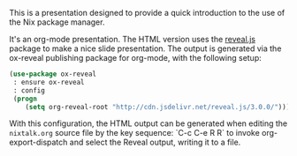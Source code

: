 This is a presentation designed to provide a quick introduction to the
use of the Nix package manager.

It's an org-mode presentation.  The HTML version uses the [[https://github.com/hakimel/reveal.js][reveal.js]]
package to make a nice slide presentation.  The output is generated
via the ox-reveal publishing package for org-mode, with the following
setup:

#+BEGIN_SRC lisp
(use-package ox-reveal
 : ensure ox-reveal
 : config
 (progn
    (setq org-reveal-root "http://cdn.jsdelivr.net/reveal.js/3.0.0/")))
#+END_SRC

With this configuration, the HTML output can be generated when editing
the ~nixtalk.org~ source file by the key sequence: `C-c C-e R R` to
invoke org-export-dispatch and select the Reveal output, writing it to
a file.

